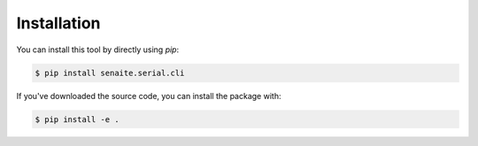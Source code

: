 Installation
============

You can install this tool by directly using `pip`:

.. code-block:: shell

    $ pip install senaite.serial.cli


If you've downloaded the source code, you can install the package with:

.. code-block:: shell

    $ pip install -e .
